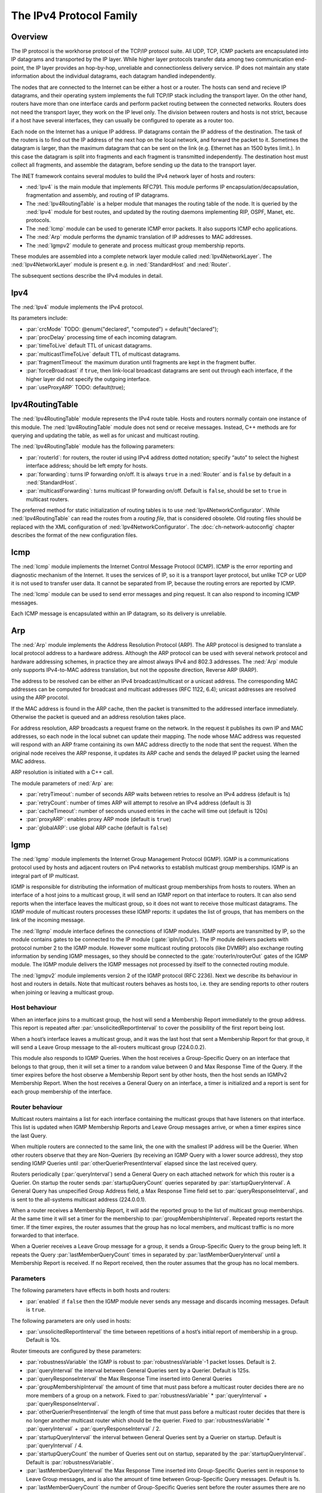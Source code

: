 .. _usr:cha:ipv4:

The IPv4 Protocol Family
========================

.. _usr:sec:ipv4:overview:

Overview
--------

The IP protocol is the workhorse protocol of the TCP/IP protocol suite.
All UDP, TCP, ICMP packets are encapsulated into IP datagrams and
transported by the IP layer. While higher layer protocols transfer data
among two communication end-point, the IP layer provides an hop-by-hop,
unreliable and connectionless delivery service. IP does not maintain any
state information about the individual datagrams, each datagram handled
independently.

The nodes that are connected to the Internet can be either a host or a
router. The hosts can send and recieve IP datagrams, and their operating
system implements the full TCP/IP stack including the transport layer.
On the other hand, routers have more than one interface cards and
perform packet routing between the connected networks. Routers does not
need the transport layer, they work on the IP level only. The division
between routers and hosts is not strict, because if a host have several
interfaces, they can usually be configured to operate as a router too.

Each node on the Internet has a unique IP address. IP datagrams contain
the IP address of the destination. The task of the routers is to find
out the IP address of the next hop on the local network, and forward the
packet to it. Sometimes the datagram is larger, than the maximum
datagram that can be sent on the link (e.g. Ethernet has an 1500 bytes
limit.). In this case the datagram is split into fragments and each
fragment is transmitted independently. The destination host must collect
all fragments, and assemble the datagram, before sending up the data to
the transport layer.

The INET framework contains several modules to build the IPv4 network
layer of hosts and routers:

-  :ned:`Ipv4` is the main module that implements RFC791. This module
   performs IP encapsulation/decapsulation, fragmentation and assembly,
   and routing of IP datagrams.

-  The :ned:`Ipv4RoutingTable` is a helper module that manages the
   routing table of the node. It is queried by the :ned:`Ipv4` module
   for best routes, and updated by the routing daemons implementing RIP,
   OSPF, Manet, etc. protocols.

-  The :ned:`Icmp` module can be used to generate ICMP error packets. It
   also supports ICMP echo applications.

-  The :ned:`Arp` module performs the dynamic translation of IP
   addresses to MAC addresses.

-  The :ned:`Igmpv2` module to generate and process multicast group
   membership reports.

These modules are assembled into a complete network layer module called
:ned:`Ipv4NetworkLayer`. The :ned:`Ipv4NetworkLayer` module is present
e.g. in :ned:`StandardHost` and :ned:`Router`.

The subsequent sections describe the IPv4 modules in detail.

.. _usr:sec:ipv4:ipv4:

Ipv4
----

The :ned:`Ipv4` module implements the IPv4 protocol.

Its parameters include:

-  :par:`crcMode` TODO: @enum("declared", "computed") =
   default("declared");

-  :par:`procDelay` processing time of each incoming datagram.

-  :par:`timeToLive` default TTL of unicast datagrams.

-  :par:`multicastTimeToLive` default TTL of multicast datagrams.

-  :par:`fragmentTimeout` the maximum duration until fragments are kept
   in the fragment buffer.

-  :par:`forceBroadcast` if ``true``, then link-local broadcast
   datagrams are sent out through each interface, if the higher layer
   did not specify the outgoing interface.

-  :par:`useProxyARP` TODO: default(true);

.. _usr:sec:ipv4:ipv4routingtable:

Ipv4RoutingTable
----------------

The :ned:`Ipv4RoutingTable` module represents the IPv4 route table.
Hosts and routers normally contain one instance of this module. The
:ned:`Ipv4RoutingTable` module does not send or receive messages.
Instead, C++ methods are for querying and updating the table, as well as
for unicast and multicast routing.

The :ned:`Ipv4RoutingTable` module has the following parameters:

-  :par:`routerId`: for routers, the router id using IPv4 address dotted
   notation; specify “auto” to select the highest interface address;
   should be left empty for hosts.

-  :par:`forwarding`: turns IP forwarding on/off. It is always
   ``true`` in a :ned:`Router` and is ``false`` by default in a
   :ned:`StandardHost`.

-  :par:`multicastForwarding`: turns multicast IP forwarding on/off.
   Default is ``false``, should be set to ``true`` in multicast
   routers.

The preferred method for static initialization of routing tables is to
use :ned:`Ipv4NetworkConfigurator`. While :ned:`Ipv4RoutingTable` can
read the routes from a *routing file*, that is considered obsolete. Old
routing files should be replaced with the XML configuration of
:ned:`Ipv4NetworkConfigurator`. The :doc:`ch-network-autoconfig` chapter
describes the format of the new configuration files.

.. _usr:sec:ipv4:icmp:

Icmp
----

The :ned:`Icmp` module implements the Internet Control Message Protocol
(ICMP). ICMP is the error reporting and diagnostic mechanism of the
Internet. It uses the services of IP, so it is a transport layer
protocol, but unlike TCP or UDP it is not used to transfer user data. It
cannot be separated from IP, because the routing errors are reported by
ICMP.

The :ned:`Icmp` module can be used to send error messages and ping
request. It can also respond to incoming ICMP messages.

Each ICMP message is encapsulated within an IP datagram, so its delivery
is unreliable.

.. _usr:sec:ipv4:arp:

Arp
---

The :ned:`Arp` module implements the Address Resolution Protocol (ARP).
The ARP protocol is designed to translate a local protocol address to a
hardware address. Although the ARP protocol can be used with several
network protocol and hardware addressing schemes, in practice they are
almost always IPv4 and 802.3 addresses. The :ned:`Arp` module only
supports IPv4-to-MAC address translation, but not the opposite
direction, Reverse ARP (RARP).

The address to be resolved can be either an IPv4 broadcast/multicast or
a unicast address. The corresponding MAC addresses can be computed for
broadcast and multicast addresses (RFC 1122, 6.4); unicast addresses are
resolved using the ARP procotol.

If the MAC address is found in the ARP cache, then the packet is
transmitted to the addressed interface immediately. Otherwise the packet
is queued and an address resolution takes place.

For address resolution, ARP broadcasts a request frame on the network.
In the request it publishes its own IP and MAC addresses, so each node
in the local subnet can update their mapping. The node whose MAC address
was requested will respond with an ARP frame containing its own MAC
address directly to the node that sent the request. When the original
node receives the ARP response, it updates its ARP cache and sends the
delayed IP packet using the learned MAC address.

ARP resolution is initiated with a C++ call.

The module parameters of :ned:`Arp` are:

-  :par:`retryTimeout`: number of seconds ARP waits between retries to
   resolve an IPv4 address (default is 1s)

-  :par:`retryCount`: number of times ARP will attempt to resolve an
   IPv4 address (default is 3)

-  :par:`cacheTimeout`: number of seconds unused entries in the cache
   will time out (default is 120s)

-  :par:`proxyARP`: enables proxy ARP mode (default is ``true``)

-  :par:`globalARP`: use global ARP cache (default is ``false``)

.. _usr:sec:ipv4:igmp:

Igmp
----

The :ned:`Igmp` module implements the Internet Group Management Protocol
(IGMP). IGMP is a communications protocol used by hosts and adjacent
routers on IPv4 networks to establish multicast group memberships. IGMP
is an integral part of IP multicast.

IGMP is responsible for distributing the information of multicast group
memberships from hosts to routers. When an interface of a host joins to
a multicast group, it will send an IGMP report on that interface to
routers. It can also send reports when the interface leaves the
multicast group, so it does not want to receive those multicast
datagrams. The IGMP module of multicast routers processes these IGMP
reports: it updates the list of groups, that has members on the link of
the incoming message.

The :ned:`IIgmp` module interface defines the connections of IGMP
modules. IGMP reports are transmitted by IP, so the module contains
gates to be connected to the IP module (:gate:`ipIn/ipOut`). The IP
module delivers packets with protocol number 2 to the IGMP module.
However some multicast routing protocols (like DVMRP) also exchange
routing information by sending IGMP messages, so they should be
connected to the :gate:`routerIn/routerOut` gates of the IGMP module. The
IGMP module delivers the IGMP messages not processed by itself to the
connected routing module.

The :ned:`Igmpv2` module implements version 2 of the IGMP protocol (RFC
2236). Next we describe its behaviour in host and routers in details.
Note that multicast routers behaves as hosts too, i.e. they are sending
reports to other routers when joining or leaving a multicast group.

Host behaviour
~~~~~~~~~~~~~~

When an interface joins to a multicast group, the host will send a
Membership Report immediately to the group address. This report is
repeated after :par:`unsolicitedReportInterval` to cover the possibility
of the first report being lost.

When a host’s interface leaves a multicast group, and it was the last
host that sent a Membership Report for that group, it will send a Leave
Group message to the all-routers multicast group (224.0.0.2).

This module also responds to IGMP Queries. When the host receives a
Group-Specific Query on an interface that belongs to that group, then it
will set a timer to a random value between 0 and Max Response Time of
the Query. If the timer expires before the host observe a Membership
Report sent by other hosts, then the host sends an IGMPv2 Membership
Report. When the host receives a General Query on an interface, a timer
is initialized and a report is sent for each group membership of the
interface.

Router behaviour
~~~~~~~~~~~~~~~~

Multicast routers maintains a list for each interface containing the
multicast groups that have listeners on that interface. This list is
updated when IGMP Membership Reports and Leave Group messages arrive, or
when a timer expires since the last Query.

When multiple routers are connected to the same link, the one with the
smallest IP address will be the Querier. When other routers observe that
they are Non-Queriers (by receiving an IGMP Query with a lower source
address), they stop sending IGMP Queries until
:par:`otherQuerierPresentInterval` elapsed since the last received
query.

Routers periodically (:par:`queryInterval`) send a General Query on each
attached network for which this router is a Querier. On startup the
router sends :par:`startupQueryCount` queries separated by
:par:`startupQueryInterval`. A General Query has unspecified Group
Address field, a Max Response Time field set to
:par:`queryResponseInterval`, and is sent to the all-systems multicast
address (224.0.0.1).

When a router receives a Membership Report, it will add the reported
group to the list of multicast group memberships. At the same time it
will set a timer for the membership to :par:`groupMembershipInterval`.
Repeated reports restart the timer. If the timer expires, the router
assumes that the group has no local members, and multicast traffic is no
more forwarded to that interface.

When a Querier receives a Leave Group message for a group, it sends a
Group-Specific Query to the group being left. It repeats the Query
:par:`lastMemberQueryCount` times in separated by
:par:`lastMemberQueryInterval` until a Membership Report is received. If
no Report received, then the router assumes that the group has no local
members.

Parameters
~~~~~~~~~~

The following parameters have effects in both hosts and routers:

-  :par:`enabled` if ``false`` then the IGMP module never sends any
   message and discards incoming messages. Default is ``true``.

The following parameters are only used in hosts:

-  :par:`unsolicitedReportInterval` the time between repetitions of a
   host’s initial report of membership in a group. Default is 10s.

Router timeouts are configured by these parameters:

-  :par:`robustnessVariable` the IGMP is robust to
   :par:`robustnessVariable`-1 packet losses. Default is 2.

-  :par:`queryInterval` the interval between General Queries sent by a
   Querier. Default is 125s.

-  :par:`queryResponseInterval` the Max Response Time inserted into
   General Queries

-  :par:`groupMembershipInterval` the amount of time that must pass
   before a multicast router decides there are no more members of a
   group on a network. Fixed to :par:`robustnessVariable` \*
   :par:`queryInterval` + :par:`queryResponseInterval`.

-  :par:`otherQuerierPresentInterval` the length of time that must pass
   before a multicast router decides that there is no longer another
   multicast router which should be the querier. Fixed to
   :par:`robustnessVariable` \* :par:`queryInterval` +
   :par:`queryResponseInterval` / 2.

-  :par:`startupQueryInterval` the interval between General Queries sent
   by a Querier on startup. Default is :par:`queryInterval` / 4.

-  :par:`startupQueryCount` the number of Queries sent out on startup,
   separated by the :par:`startupQueryInterval`. Default is
   :par:`robustnessVariable`.

-  :par:`lastMemberQueryInterval` the Max Response Time inserted into
   Group-Specific Queries sent in response to Leave Group messages, and
   is also the amount of time between Group-Specific Query messages.
   Default is 1s.

-  :par:`lastMemberQueryCount` the number of Group-Specific Queries sent
   before the router assumes there are no local members. Default is
   :par:`robustnessVariable`.
